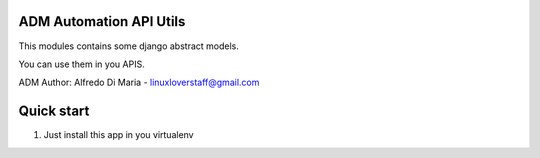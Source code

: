 ADM Automation API Utils
-----------


This modules contains some django abstract models.

You can use them in you APIS.

ADM
Author: Alfredo Di Maria - linuxloverstaff@gmail.com

Quick start
-----------

1. Just install this app in you virtualenv

